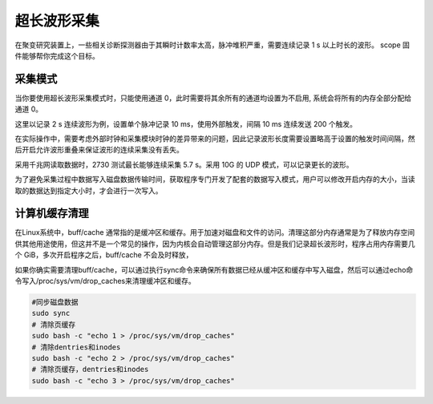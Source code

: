 .. LongWaveform.rst --- 
.. 
.. Description: 
.. Author: Hongyi Wu(吴鸿毅)
.. Email: wuhongyi@qq.com 
.. Created: 日 2月 23 16:17:13 2025 (+0800)
.. Last-Updated: 日 4月 13 19:23:38 2025 (+0800)
..           By: Hongyi Wu(吴鸿毅)
..     Update #: 4
.. URL: http://wuhongyi.cn 

##################################################
超长波形采集
##################################################

在聚变研究装置上，一些相关诊断探测器由于其瞬时计数率太高，脉冲堆积严重，需要连续记录 1 s 以上时长的波形。 scope 固件能够帮你完成这个目标。


============================================================
采集模式
============================================================

当你要使用超长波形采集模式时，只能使用通道 0，此时需要将其余所有的通道均设置为不启用, 系统会将所有的内存全部分配给通道 0。


这里以记录 2 s 连续波形为例，设置单个脉冲记录 10 ms，使用外部触发，间隔 10 ms 连续发送 200 个触发。

在实际操作中，需要考虑外部时钟和采集模块时钟的差异带来的问题，因此记录波形长度需要设置略高于设置的触发时间间隔，然后开启允许波形重叠来保证波形的连续采集没有丢失。


采用千兆网读取数据时，2730 测试最长能够连续采集 5.7 s。采用 10G 的 UDP 模式，可以记录更长的波形。 



为了避免采集过程中数据写入磁盘数据传输时间，获取程序专门开发了配套的数据写入模式，用户可以修改开启内存的大小，当读取的数据达到指定大小时，才会进行一次写入。


============================================================
计算机缓存清理
============================================================


在Linux系统中，buff/cache 通常指的是缓冲区和缓存。用于加速对磁盘和文件的访问。清理这部分内存通常是为了释放内存空间供其他用途使用，但这并不是一个常见的操作，因为内核会自动管理这部分内存。但是我们记录超长波形时，程序占用内存需要几个 GiB，多次开启程序之后，buff/cache 不会及时释放，

如果你确实需要清理buff/cache，可以通过执行sync命令来确保所有数据已经从缓冲区和缓存中写入磁盘，然后可以通过echo命令写入/proc/sys/vm/drop_caches来清理缓冲区和缓存。


.. code-block:: bash
  
  #同步磁盘数据
  sudo sync
  # 清除页缓存
  sudo bash -c "echo 1 > /proc/sys/vm/drop_caches"
  # 清除dentries和inodes
  sudo bash -c "echo 2 > /proc/sys/vm/drop_caches"
  # 清除页缓存，dentries和inodes
  sudo bash -c "echo 3 > /proc/sys/vm/drop_caches"

   
.. 
.. LongWaveform.rst ends here
